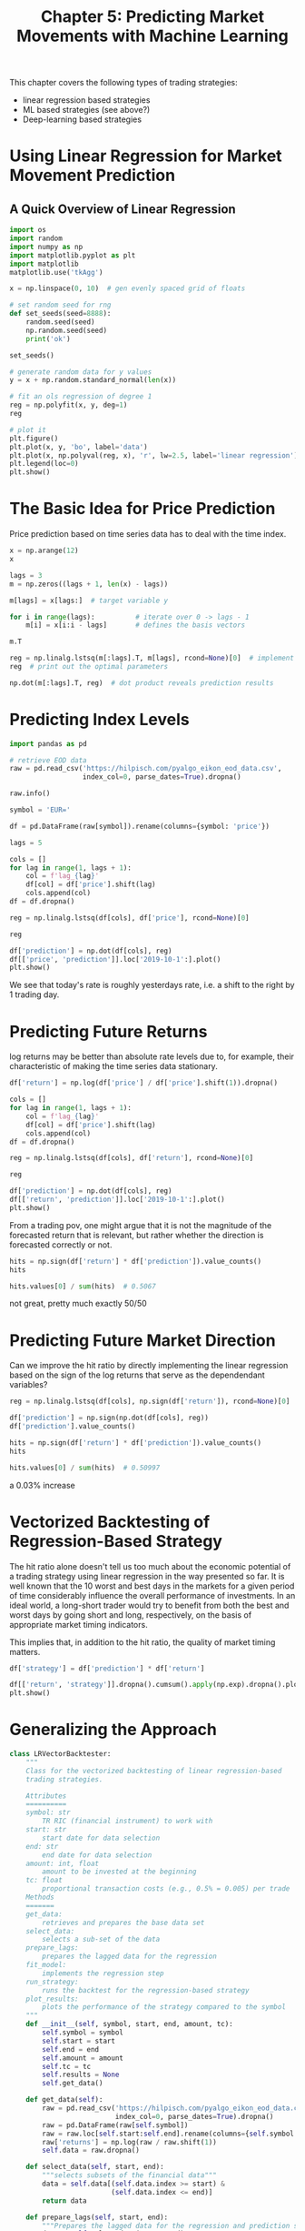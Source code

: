#+TITLE: Chapter 5: Predicting Market Movements with Machine Learning

This chapter covers the following types of trading strategies:

- linear regression based strategies
- ML based strategies (see above?)
- Deep-learning based strategies

* Using Linear Regression for Market Movement Prediction

** A Quick Overview of Linear Regression

#+begin_src python
import os
import random
import numpy as np
import matplotlib.pyplot as plt
import matplotlib
matplotlib.use('tkAgg')

x = np.linspace(0, 10)  # gen evenly spaced grid of floats

# set random seed for rng
def set_seeds(seed=8888):
    random.seed(seed)
    np.random.seed(seed)
    print('ok')

set_seeds()

# generate random data for y values
y = x + np.random.standard_normal(len(x))

# fit an ols regression of degree 1
reg = np.polyfit(x, y, deg=1)
reg

# plot it
plt.figure()
plt.plot(x, y, 'bo', label='data')
plt.plot(x, np.polyval(reg, x), 'r', lw=2.5, label='linear regression')
plt.legend(loc=0)
plt.show()
#+end_src

* The Basic Idea for Price Prediction

Price prediction based on time series data has to deal with the time
index.

#+begin_src python
x = np.arange(12)
x

lags = 3
m = np.zeros((lags + 1, len(x) - lags))

m[lags] = x[lags:]  # target variable y

for i in range(lags):          # iterate over 0 -> lags - 1
    m[i] = x[i:i - lags]       # defines the basis vectors

m.T

reg = np.linalg.lstsq(m[:lags].T, m[lags], rcond=None)[0]  # implement OLS
reg  # print out the optimal parameters

np.dot(m[:lags].T, reg)  # dot product reveals prediction results
#+end_src


* Predicting Index Levels

#+begin_src python
import pandas as pd

# retrieve EOD data
raw = pd.read_csv('https://hilpisch.com/pyalgo_eikon_eod_data.csv',
                  index_col=0, parse_dates=True).dropna()

raw.info()

symbol = 'EUR='

df = pd.DataFrame(raw[symbol]).rename(columns={symbol: 'price'})

lags = 5

cols = []
for lag in range(1, lags + 1):
    col = f'lag_{lag}'
    df[col] = df['price'].shift(lag)
    cols.append(col)
df = df.dropna()

reg = np.linalg.lstsq(df[cols], df['price'], rcond=None)[0]

reg

df['prediction'] = np.dot(df[cols], reg)
df[['price', 'prediction']].loc['2019-10-1':].plot()
plt.show()
#+end_src

We see that today's rate is roughly yesterdays rate, i.e. a shift to
the right by 1 trading day.

* Predicting Future Returns

log returns may be better than absolute rate levels due to, for
example, their characteristic of making the time series data
stationary.

#+begin_src python
df['return'] = np.log(df['price'] / df['price'].shift(1)).dropna()

cols = []
for lag in range(1, lags + 1):
    col = f'lag_{lag}'
    df[col] = df['price'].shift(lag)
    cols.append(col)
df = df.dropna()

reg = np.linalg.lstsq(df[cols], df['return'], rcond=None)[0]

reg

df['prediction'] = np.dot(df[cols], reg)
df[['return', 'prediction']].loc['2019-10-1':].plot()
plt.show()
#+end_src

From a trading pov, one might argue that it is not the magnitude of
the forecasted return that is relevant, but rather whether the
direction is forecasted correctly or not.

#+begin_src python
hits = np.sign(df['return'] * df['prediction']).value_counts()
hits

hits.values[0] / sum(hits)  # 0.5067
#+end_src

not great, pretty much exactly 50/50

* Predicting Future Market Direction

Can we improve the hit ratio by directly implementing the linear
regression based on the sign of the log returns that serve as the
dependendant variables?


#+begin_src python
reg = np.linalg.lstsq(df[cols], np.sign(df['return']), rcond=None)[0]

df['prediction'] = np.sign(np.dot(df[cols], reg))
df['prediction'].value_counts()

hits = np.sign(df['return'] * df['prediction']).value_counts()
hits

hits.values[0] / sum(hits)  # 0.50997
#+end_src

a 0.03% increase

* Vectorized Backtesting of Regression-Based Strategy

The hit ratio alone doesn't tell us too much about the economic
potential of a trading strategy using linear regression in the way
presented so far. It is well known that the 10 worst and best days in
the markets for a given period of time considerably influence the
overall performance of investments. In an ideal world, a long-short
trader would try to benefit from both the best and worst days by going
short and long, respectively, on the basis of appropriate market
timing indicators.

This implies that, in addition to the hit ratio, the quality of market
timing matters.

#+begin_src python
df['strategy'] = df['prediction'] * df['return']

df[['return', 'strategy']].dropna().cumsum().apply(np.exp).dropna().plot()
plt.show()
#+end_src

* Generalizing the Approach

#+begin_src python
class LRVectorBacktester:
    """
    Class for the vectorized backtesting of linear regression-based
    trading strategies.

    Attributes
    ==========
    symbol: str
        TR RIC (financial instrument) to work with
    start: str
        start date for data selection
    end: str
        end date for data selection
    amount: int, float
        amount to be invested at the beginning
    tc: float
        proportional transaction costs (e.g., 0.5% = 0.005) per trade
    Methods
    =======
    get_data:
        retrieves and prepares the base data set
    select_data:
        selects a sub-set of the data
    prepare_lags:
        prepares the lagged data for the regression
    fit_model:
        implements the regression step
    run_strategy:
        runs the backtest for the regression-based strategy
    plot_results:
        plots the performance of the strategy compared to the symbol
    """
    def __init__(self, symbol, start, end, amount, tc):
        self.symbol = symbol
        self.start = start
        self.end = end
        self.amount = amount
        self.tc = tc
        self.results = None
        self.get_data()

    def get_data(self):
        raw = pd.read_csv('https://hilpisch.com/pyalgo_eikon_eod_data.csv',
                          index_col=0, parse_dates=True).dropna()
        raw = pd.DataFrame(raw[self.symbol])
        raw = raw.loc[self.start:self.end].rename(columns={self.symbol: 'price'})
        raw['returns'] = np.log(raw / raw.shift(1))
        self.data = raw.dropna()

    def select_data(self, start, end):
        """selects subsets of the financial data"""
        data = self.data[(self.data.index >= start) &
                         (self.data.index <= end)]
        return data

    def prepare_lags(self, start, end):
        """Prepares the lagged data for the regression and prediction steps"""
        data = self.select_data(start, end)
        self.cols = []
        for lag in range(1, self.lags + 1):
            col = f'lag_{lag}'
            data[col] = data['returns'].shift(lag)
            self.cols.append(col)
        data = data.dropna()
        self.lagged_data = data

    def fit_model(self, start, end):
        self.prepare_lags(start, end)
        reg = np.linalg.lstsq(self.lagged_data[self.cols],
                              np.sign(self.lagged_data['returns']),
                              rcond=None)[0]
        self.reg = reg

    def run_strategy(self, start_in, end_in, start_out, end_out, lags=3):
        """backtests the trading strategy"""
        self.lags = lags
        self.fit_model(start_in, end_in)
        self.results = self.select_data(start_out, end_out).iloc[lags:]
        self.prepare_lags(start_out, end_out)
        prediction = np.sign(np.dot(self.lagged_data[self.cols], self.reg))
        self.results['prediction'] = prediction
        self.results['strategy'] = self.results['prediction'] * self.results['returns']

        # determine when a trade takes place
        trades = self.results['prediction'].diff().fillna(0) != 0

        # subtract transaction costs from return when trade takes place
        self.results['strategy'][trades] -= self.tc
        self.results['creturns'] = (self.amount *
                                    self.results['returns']
                                    .cumsum()
                                    .apply(np.exp))
        self.results['cstrategy'] = (self.amount *
                                     self.results['strategy']
                                     .cumsum()
                                     .apply(np.exp))

        # gross performance of the strategy
        aperf = self.results['cstrategy'].iloc[-1]
        operf = aperf - self.results['creturns'].iloc[-1]
        return round(aperf, 2), round(operf, 2)

    def plot_results(self):
        """plots the cumulative performance of the trading strategy compared to the symbol"""
        if self.results is None:
            print('No results to plot yet. Run a strategy')
        title = '%s | TC = %.4f' % (self.symbol, self.tc)
        self.results[['creturns', 'cstrategy']].plot(title=title)
        plt.show()
#+end_src

#+begin_src python
lrbt = LRVectorBacktester('EUR=', '2010-1-1', '2019-12-31', 10000, 0.0)
lrbt.run_strategy('2010-1-1', '2019-12-31', '2010-1-1', '2019-12-31', lags=5)
lrbt.plot_results()
lrbt.run_strategy('2010-1-1', '2017-12-31', '2018-1-1', '2019-12-31', lags=5)
lrbt.plot_results()
#+end_src

* Using Machine Learning for Market Movement Prediction

** Linear Regression with scikit-learn

#+begin_src python
from sklearn import linear_model

x = np.arange(12)
lags = 3
m = np.zeros((lags + 1, len(x) - lags))

# make a lattice
m[lags] = x[lags:]
for i in range(lags):
    m[i] = x[i:i - lags]

lm = linear_model.LinearRegression()
lm.fit(m[:lags].T, m[lags])

lm.coef_
lm.intercept_

lm.predict(m[:lags].T)
#+end_src

** A Simple Classification Problem
